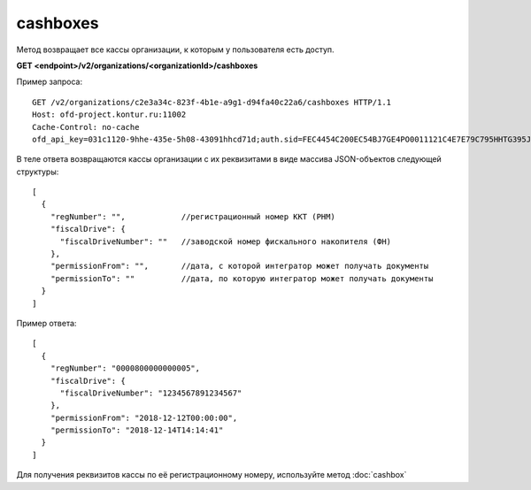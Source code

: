 cashboxes
=========

Метод возвращает все кассы организации, к которым у пользователя есть доступ.

**GET <endpoint>/v2/organizations/<organizationId>/cashboxes**


Пример запроса:

::

  GET /v2/organizations/c2e3a34c-823f-4b1e-a9g1-d94fa40c22a6/cashboxes HTTP/1.1
  Host: ofd-project.kontur.ru:11002
  Cache-Control: no-cache
  ofd_api_key=031c1120-9hhe-435e-5h08-43091hhcd71d;auth.sid=FEC4454C200EC54BJ7GE4PO0011121C4E7E79C795HHTG395JD16C002EG125CFA;


В теле ответа возвращаются кассы организации с их реквизитами в виде массива JSON-объектов следующей структуры:

::

  [
    {
      "regNumber": "",            //регистрационный номер ККТ (РНМ)
      "fiscalDrive": {
        "fiscalDriveNumber": ""   //заводской номер фискального накопителя (ФН)
      },
      "permissionFrom": "",       //дата, с которой интегратор может получать документы
      "permissionTo": ""          //дата, по которую интегратор может получать документы
    }
  ]


Пример ответа:

::

  [
    {
      "regNumber": "0000800000000005",
      "fiscalDrive": {
        "fiscalDriveNumber": "1234567891234567"
      },
      "permissionFrom": "2018-12-12T00:00:00",
      "permissionTo": "2018-12-14T14:14:41"
    }
  ]


Для получения реквизитов кассы по её регистрационному номеру, используйте метод :doc:`cashbox`
